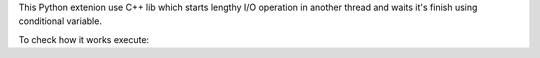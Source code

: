 This Python extenion use C++ lib which starts lengthy I/O operation in another thread and waits it's finish using conditional variable.

To check how it works execute:

.. code ::
  make run
